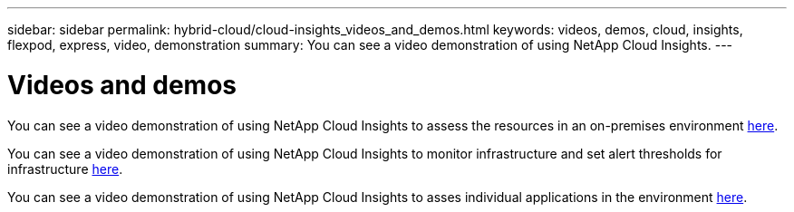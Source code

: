 ---
sidebar: sidebar
permalink: hybrid-cloud/cloud-insights_videos_and_demos.html
keywords: videos, demos, cloud, insights, flexpod, express, video, demonstration
summary: You can see a video demonstration of using NetApp Cloud Insights.
---

= Videos and demos
:hardbreaks:
:nofooter:
:icons: font
:linkattrs:
:imagesdir: ./../media/

//
// This file was created with NDAC Version 2.0 (August 17, 2020)
//
// 2021-05-20 15:58:38.835594
//

[.lead]
You can see a video demonstration of using NetApp Cloud Insights to assess the resources in an on-premises environment https://netapp.hubs.vidyard.com/watch/1ycNWx4hzFsaV1dQHFyxY2?[here^].

You can see a video demonstration of using NetApp Cloud Insights to monitor infrastructure and set alert thresholds for infrastructure https://netapp.hubs.vidyard.com/watch/DgUxcxES3Ujdqe1JhhkfAW[here^].

You can see a video demonstration of using NetApp Cloud Insights to asses individual applications in the environment https://netapp.hubs.vidyard.com/watch/vcC4RGoD54DPp8Th9hyhu3[here^].
